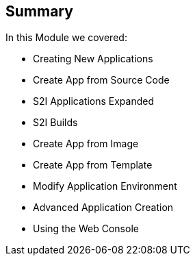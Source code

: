 == Summary
:noaudio:

In this Module we covered:

* Creating New Applications
* Create App from Source Code
* S2I Applications Expanded
* S2I Builds
* Create App from Image
* Create App from Template
* Modify Application Environment
* Advanced Application Creation
* Using the Web Console

ifdef::showscript[]

=== Transcript
// Transcript needs an update to new version
This module covered the following topics:

* Concepts such as build and deployment automation; the definition of Source-to-Image, or S2I; the build process; the `BuildConfig` object; and build strategies.
* Creating an S2I build, including creating the build file and understanding the various sections of the build file: `Service,`, `ImageStreams`, `BuildConfig`, `DeploymentConfig`, and `templates`
* Deploying an S2I build image, including creating the build environment, starting the build, and using the web console to create an S2I build.

endif::showscript[]
